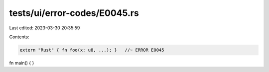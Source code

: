 tests/ui/error-codes/E0045.rs
=============================

Last edited: 2023-03-30 20:35:59

Contents:

.. code-block:: rs

    extern "Rust" { fn foo(x: u8, ...); }   //~ ERROR E0045

fn main() {
}


